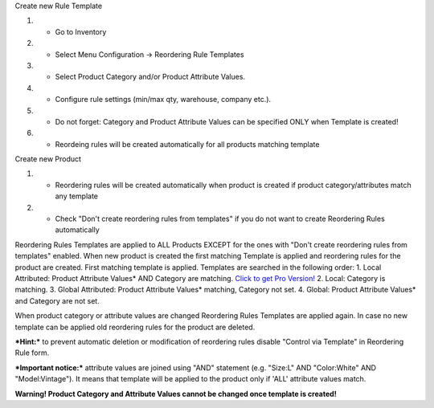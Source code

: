 Create new Rule Template

#. - Go to Inventory
#. - Select Menu Configuration -> Reordering Rule Templates
#. - Select Product Category and/or Product Attribute Values.
#. - Configure rule settings (min/max qty, warehouse, company etc.).
#. - Do not forget: Category and Product Attribute Values can be specified ONLY when Template is created!
#. - Reordeing rules will be created automatically for all products matching template

Create new Product

#. - Reordering rules will be created automatically when product is created if product category/attributes match any template
#. - Check "Don't create reordering rules from templates" if you do not want to create Reordering Rules automatically

Reordering Rules Templates are applied to ALL Products EXCEPT for the ones with "Don't create reordering rules from templates" enabled.
When new product is created the first matching Template is applied and reordering rules for the product are created.
First matching template is applied. Templates are searched in the following order:
1. Local Attributed: Product Attribute Values* AND Category are matching. `Click to get Pro Version! <https://apps.odoo.com/apps/modules/16.0/cx_product_auto_reorder_pro>`_
2. Local: Category is matching.
3. Global Attributed: Product Attribute Values* matching, Category not set.
4. Global: Product Attribute Values* and Category are not set.

When product category or attribute values are changed Reordering Rules Templates are applied again.
In case no new template can be applied old reordering rules for the product are deleted.

***Hint:*** to prevent automatic deletion or modification of reordering rules disable "Control via Template" in Reordering Rule form.

***Important notice:*** attribute values are joined using "AND" statement (e.g. "Size:L" AND "Color:White" AND "Model:Vintage").
It means that template will be applied to the product only if 'ALL' attribute values match.

**Warning! Product Category and Attribute Values cannot be changed once template is created!**
